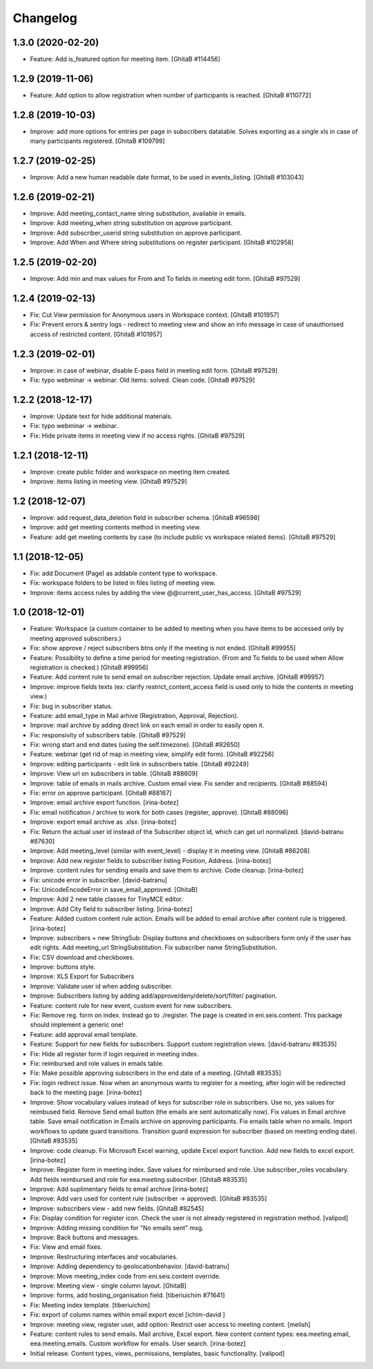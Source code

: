 Changelog
=========

1.3.0 (2020-02-20)
------------------
- Feature: Add is_featured option for meeting item.
  [GhitaB #114456]

1.2.9 (2019-11-06)
------------------
- Feature: Add option to allow registration when number of participants is
  reached.
  [GhitaB #110772]

1.2.8 (2019-10-03)
------------------
- Improve: add more options for entries per page in subscribers datatable.
  Solves exporting as a single xls in case of many participants registered.
  [GhitaB #109799]

1.2.7 (2019-02-25)
------------------
- Improve: Add a new human readable date format, to be used in events_listing.
  [GhitaB #103043]

1.2.6 (2019-02-21)
------------------
- Improve: Add meeting_contact_name string substitution, available in emails.
- Improve: Add meeting_when string substitution on approve participant.
- Improve: Add subscriber_userid string substitution on approve participant.
- Improve: Add When and Where string substitutions on register participant.
  [GhitaB #102958]

1.2.5 (2019-02-20)
------------------
- Improve: Add min and max values for From and To fields in meeting edit form.
  [GhitaB #97529]

1.2.4 (2019-02-13)
------------------
- Fix: Cut View permission for Anonymous users in Workspace context.
  [GhitaB #101957]
- Fix: Prevent errors & sentry logs - redirect to meeting view and show an
  info message in case of unauthorised access of restricted content.
  [GhitaB #101957]

1.2.3 (2019-02-01)
------------------
- Improve: in case of webinar, disable E-pass field in meeting edit form.
  [GhitaB #97529]
- Fix: typo webminar -> webinar. Old items: solved. Clean code.
  [GhitaB #97529]

1.2.2 (2018-12-17)
------------------
- Improve: Update text for hide additional materials.
- Fix: typo webminar -> webinar.
- Fix: Hide private items in meeting view if no access rights.
  [GhitaB #97529]

1.2.1 (2018-12-11)
------------------
- Improve: create public folder and workspace on meeting item created.
- Improve: items listing in meeting view.
  [GhitaB #97529]

1.2 (2018-12-07)
----------------
- Improve: add request_data_deletion field in subscriber schema.
  [GhitaB #96598]

- Improve: add get meeting contents method in meeting view.
- Feature: add get meeting contents by case (to include public vs workspace
  related items).
  [GhitaB #97529]

1.1 (2018-12-05)
----------------
- Fix: add Document (Page) as addable content type to workspace.
- Fix: workspace folders to be listed in files listing of meeting view.
- Improve: items access rules by adding the view @@current_user_has_access.
  [GhitaB #97529]

1.0 (2018-12-01)
----------------
- Feature: Workspace (a custom container to be added to meeting when you have
  items to be accessed only by meeting approved subscribers.)
- Fix: show approve / reject subscribers btns only if the meeting is not ended.
  [GhitaB #99955]

- Feature: Possibility to define a time period for meeting registration.
  (From and To fields to be used when Allow registration is checked.)
  [GhitaB #99956]

- Feature: Add content rule to send email on subscriber rejection. Update email
  archive.
  [GhitaB #99957]

- Improve: improve fields texts (ex: clarify restrict_content_access field is
  used only to hide the contents in meeting view.)
- Fix: bug in subscriber status.
- Feature: add email_type in Mail arhive (Registration, Approval, Rejection).
- Improve: mail archive by adding direct link on each email in order to easily
  open it.
- Fix: responsivity of subscribers table.
  [GhitaB #97529]

- Fix: wrong start and end dates (using the self.timezone).
  [GhitaB #92650]

- Feature: webinar (get rid of map in meeting view, simplify edit form).
  [GhitaB #92256]

- Improve: editing participants - edit link in subscribers table.
  [GhitaB #92249]

- Improve: View url on subscribers in table.
  [GhitaB #88609]

- Improve: table of emails in mails archive. Custom email view. Fix sender and
  recipients.
  [GhitaB #88594]

- Fix: error on approve participant.
  [GhitaB #88167]

- Improve: email archive export function.
  [irina-botez]

- Fix: email notification / archive to work for both cases (register, approve).
  [GhitaB #88096]

- Improve: export email archive as .xlsx.
  [irina-botez]

- Fix: Return the actual user id instead of the Subscriber object id, which
  can get url normalized.
  [david-batranu #87630]

- Improve: Add meeting_level (similar with event_level) - display it in
  meeting view.
  [GhitaB #86208]

- Improve: Add new register fields to subscriber listing Position, Address.
  [irina-botez]

- Improve: content rules for sending emails and save them to archive.
  Code cleanup.
  [irina-botez]

- Fix: unicode error in subscriber.
  [david-batranu]

- Fix: UnicodeEncodeError in save_email_approved.
  [GhitaB]

- Improve: Add 2 new table classes for TinyMCE editor.
- Improve: Add City field to subscriber listing.
  [irina-botez]

- Feature: Added custom content rule action. Emails will be added to email
  archive after content rule is triggered.
  [irina-botez]

- Improve: subscribers + new StringSub: Display buttons and checkboxes on
  subscribers form only if the user has edit rights. Add meeting_url
  StringSubstitution. Fix subscriber name StringSubstitution.
- Fix: CSV download and checkboxes.
- Improve: buttons style.
- Improve: XLS Export for Subscribers
- Improve: Validate user id when adding subscriber.
- Improve: Subscribers listing by adding add/approve/deny/delete/sort/filter/
  pagination.
- Feature: content rule for new event, custom event for new subscribers.
- Fix: Remove reg. form on index. Instead go to ./register. The page is
  created in eni.seis.content. This package should implement a generic one!
- Feature: add approval email template.
- Feature: Support for new fields for subscribers. Support custom registration
  views.
  [david-batranu #83535]

- Fix: Hide all register form if login required in meeting index.
- Fix: reimbursed and role values in emails table.
- Fix: Make possible approving subscribers in the end date of a meeting.
  [GhitaB #83535]

- Fix: login redirect issue. Now when an anonymous wants to register for a
  meeting, after login will be redirected back to the meeting page.
  [irina-botez]

- Improve: Show vocabulary values instead of keys for subscriber role in
  subscribers. Use no, yes values for reimbused field. Remove Send email
  button (the emails are sent automatically now). Fix values in Email archive
  table. Save email notification in Emails archive on approving participants.
  Fix emails table when no emails. Import workflows to update guard
  transitions. Transition guard expression for subscriber (based on meeting
  ending date).
  [GhitaB #83535]

- Improve: code cleanup. Fix Microsoft Excel warning, update Excel export
  function. Add new fields to excel export.
  [irina-botez]

- Improve: Register form in meeting index. Save values for reimbursed and role.
  Use subscriber_roles vocabulary.  Add fields reimbursed and role for
  eea.meeting.subscriber.
  [GhitaB #83535]

- Improve: Add suplimentary fields to email archive
  [irina-botez]

- Improve: Add vars used for content rule (subscriber -> approved).
  [GhitaB #83535]

- Improve: subscribers view - add new fields.
  [GhitaB #82545]

- Fix: Display condition for register icon. Check the user is not already
  registered in registration method.
  [valipod]

- Improve: Adding missing condition for "No emails sent" msg.
- Improve: Back buttons and messages.
- Fix: View and email fixes.
- Improve: Restructuring interfaces and vocabularies.
- Improve: Adding dependency to geolocationbehavior.
  [david-batranu]

- Improve: Move meeting_index code from eni.seis.content override.
- Improve: Meeting view - single column layout.
  [GhitaB]

- Improve: forms, add hosting_organisation field.
  [tiberiuichim #71641]

- Fix: Meeting index template.
  [tiberiuichim]

- Fix: export of column names within email export excel
  [ichim-david ]

- Improve: meeting view, register user, add option: Restrict user access to
  meeting content.
  [melish]

- Feature: content rules to send emails. Mail archive, Excel export.
  New content content types: eea.meeting.email, eea.meeting.emails. Custom
  workflow for emails. User search.
  [irina-botez]

- Initial release. Content types, views, permissions, templates, basic
  functionality.
  [valipod]
